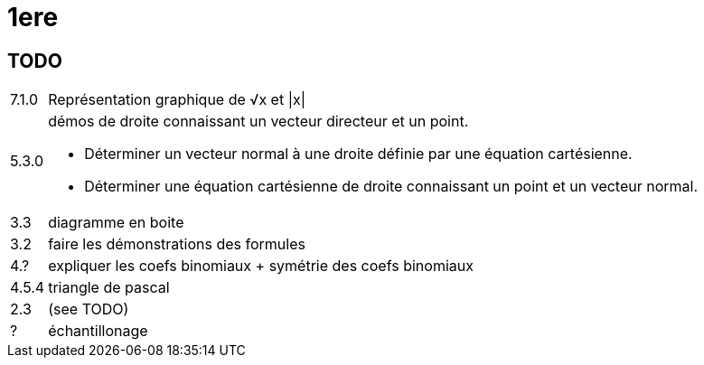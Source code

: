 1ere
====

TODO
----

[horizontal]
7.1.0 :: Représentation graphique de √x et |x|
// 7.3.0 :: Démontrer que √ est croissante sur ℝ⁺
// 7.4.0 :: Justifier les positions relatives des courbes représentatives de x|->x, x|->x² et √
// 5.5.0 :: algos
//          - obtenir liste de termes d'une suite
//          - calculer terme d'un rang donné
5.3.0 :: démos
// 2.2.2 :: utiliser la fonction de colinéarité pour déterminer une équation cartésienne
de droite connaissant un vecteur
directeur et un point.
// 2.2.3 :: Déterminer un vecteur directeur d’une droite définie par une équation cartésienne.
// 2.5 :: Expression d’un vecteur du plan en fonction de deux vecteurs non colinéaires.
// 8.1 :: Mesure d'un angle orienté
// 8.1 :: Mesure principale
// ? :: Théorème de la médiane
// 6.5 :: Vecteur normal à une droite:
       - Déterminer un vecteur normal à une droite définie par une équation cartésienne.
	   - Déterminer une équation cartésienne de droite connaissant un point et un vecteur normal.
// ? :: Déterminer une équation de cercle défini par son centre et son rayon ou par son diamètre.
// 8.3.1 :: démonstration: `cos(a-b) = cos a cos b + sin a sin b`
// 8.3 :: formule d'addition & duplication cos/sin
3.3 :: diagramme en boite
3.2 :: faire les démonstrations des formules
// 4.5.2 :: clarifier tableau
4.? :: expliquer les coefs binomiaux + symétrie des coefs binomiaux
4.5.4 :: triangle de pascal
2.3 :: (see TODO)
? :: échantillonage
